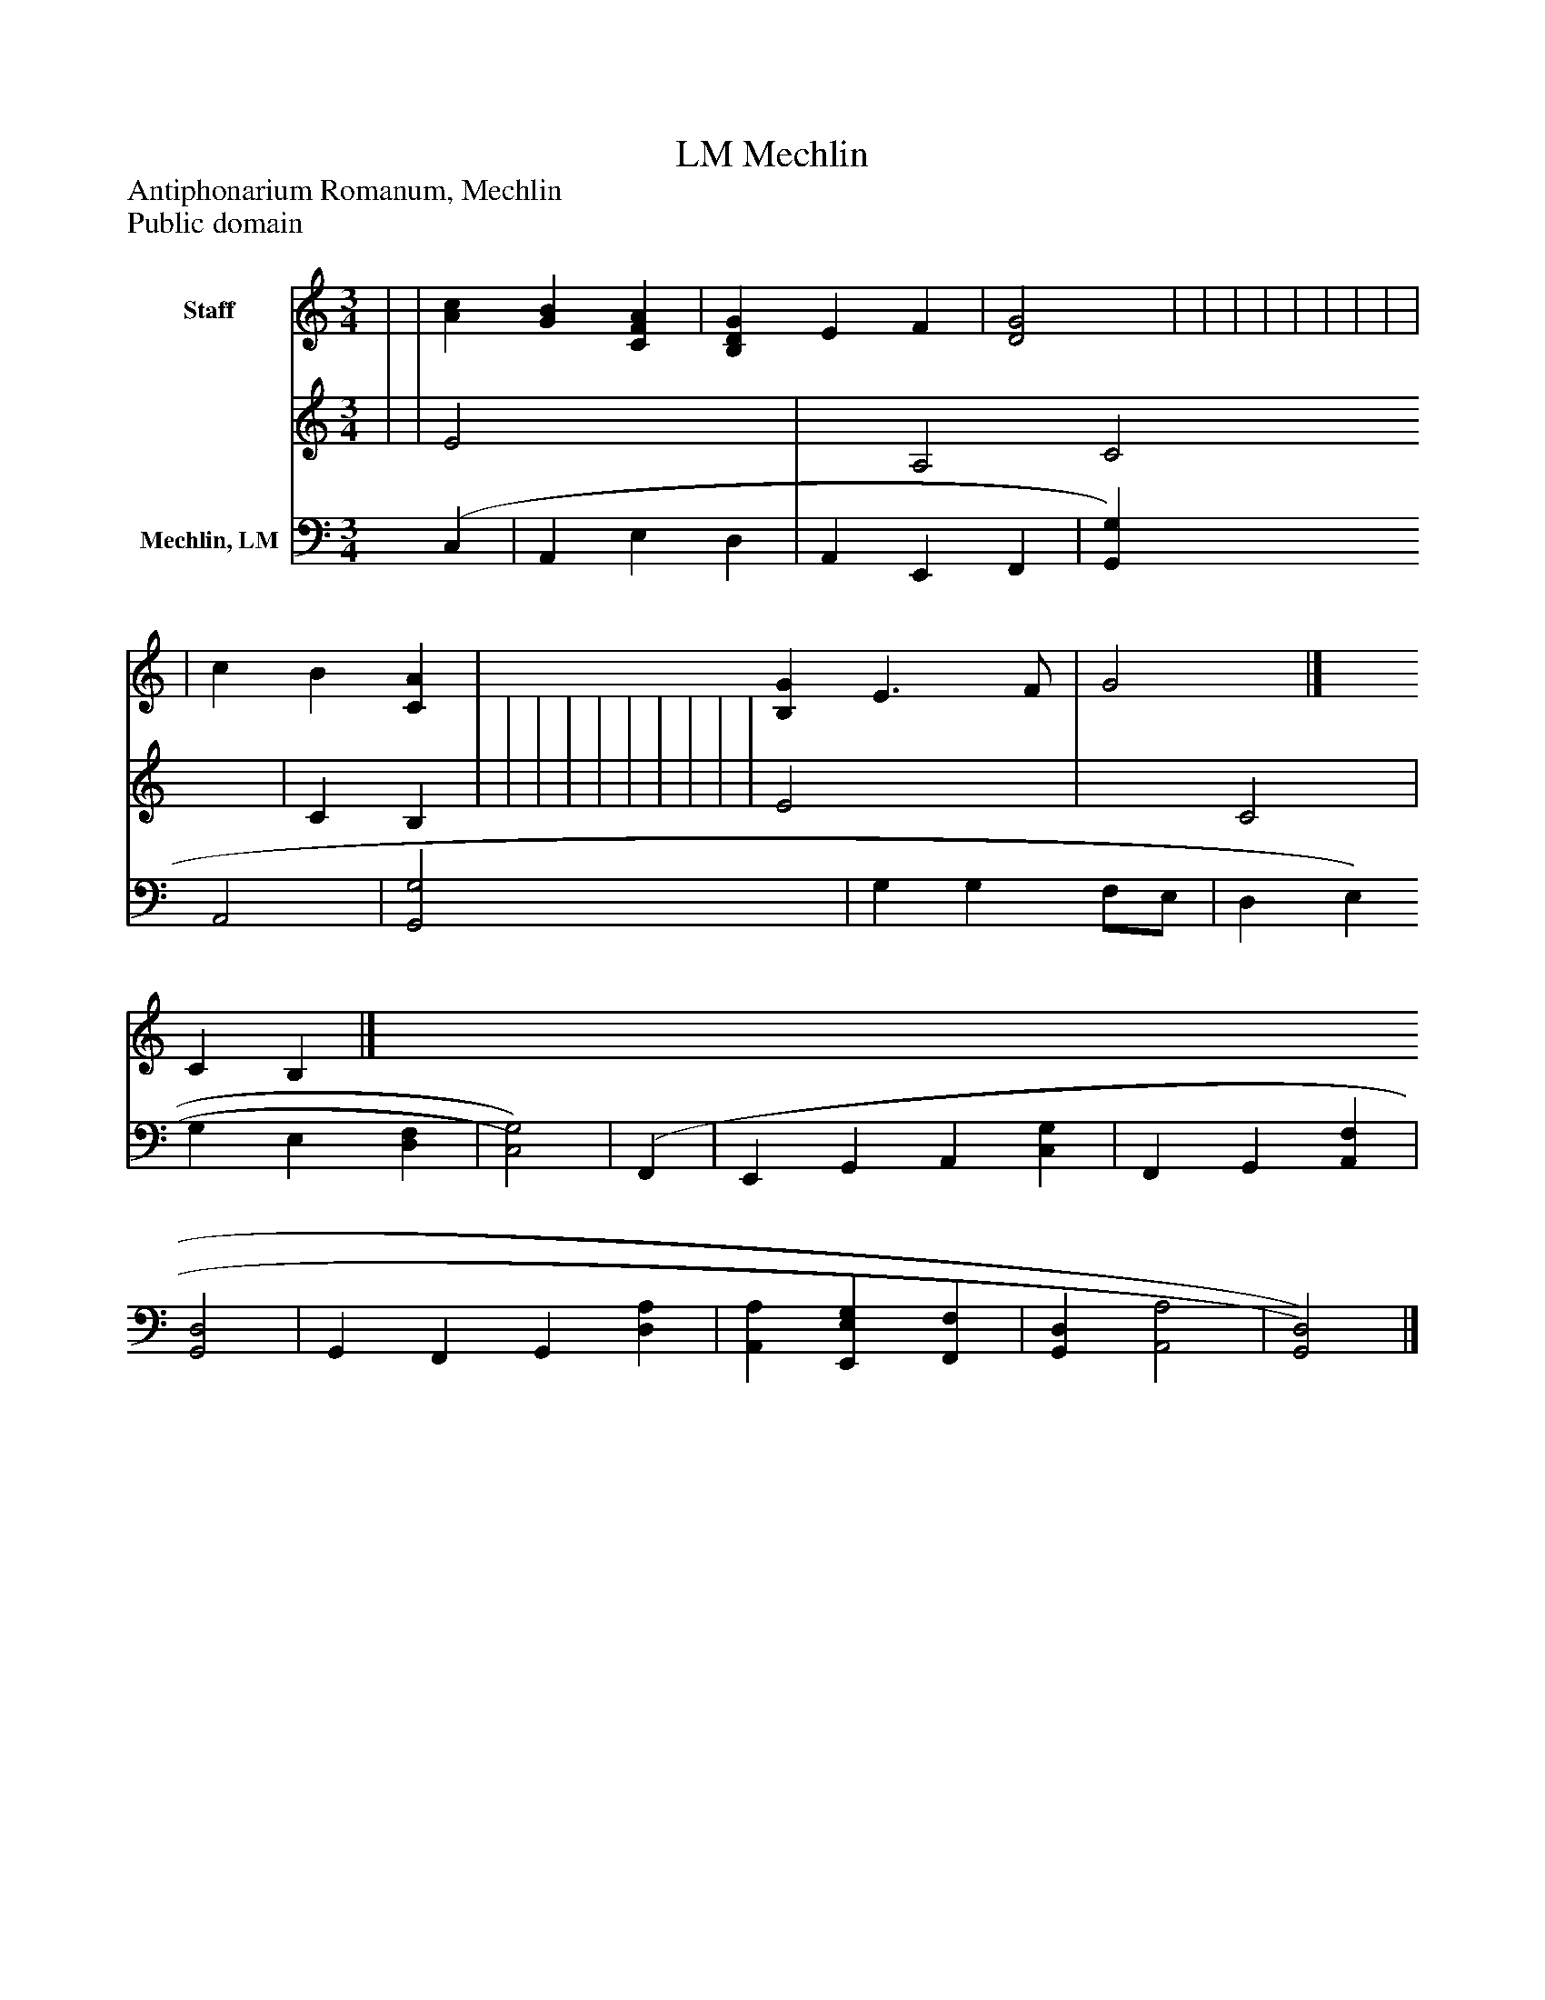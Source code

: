 %%abc-creator mxml2abc 1.4
%%abc-version 2.0
%%continueall true
%%titletrim true
%%titleformat A-1 T C1, Z-1, S-1
X: 0
T: Mechlin, LM
Z: Antiphonarium Romanum, Mechlin
Z: Public domain
L: 1/4
M: 3/4
V: P1_1 name="Staff"
V: P1_2
%%MIDI program 1 0
V: P2 name="Mechlin, LM"
%%MIDI program 2 91
K: C
% Extracting voice 1 from part P1
[V: P1_1]  | | [Ac] [GB] [CFA] | [B,DG] E F | [D2G2] | | | | | | | | | | c B [CA] | [B,G] E3/ F/ | G2|]
% Extracting voice 2 from part P1
[V: P1_2]  | | E2 x2  | x1  A,2 C2 | C B, | | | | | | | | | | E2 x1  | x1  C2 | C B,|]
[V: P2]  (C, | A,, E, D, | A,, E,, F,, | [G,,G,] A,,2 | [G,,2G,2] | G, G, F,/E,/ | D, E, G, E, [D,F,] | [C,2)G,2)] | (F,, | E,, G,, A,, [C,G,] | F,, G,, [A,,F,] | [G,,2D,2] | G,, F,, G,, [D,A,] | [A,,A,] [E,,E,G,] [F,,F,] | [G,,D,] [A,,2A,2] | [G,,2)D,2)]|]

